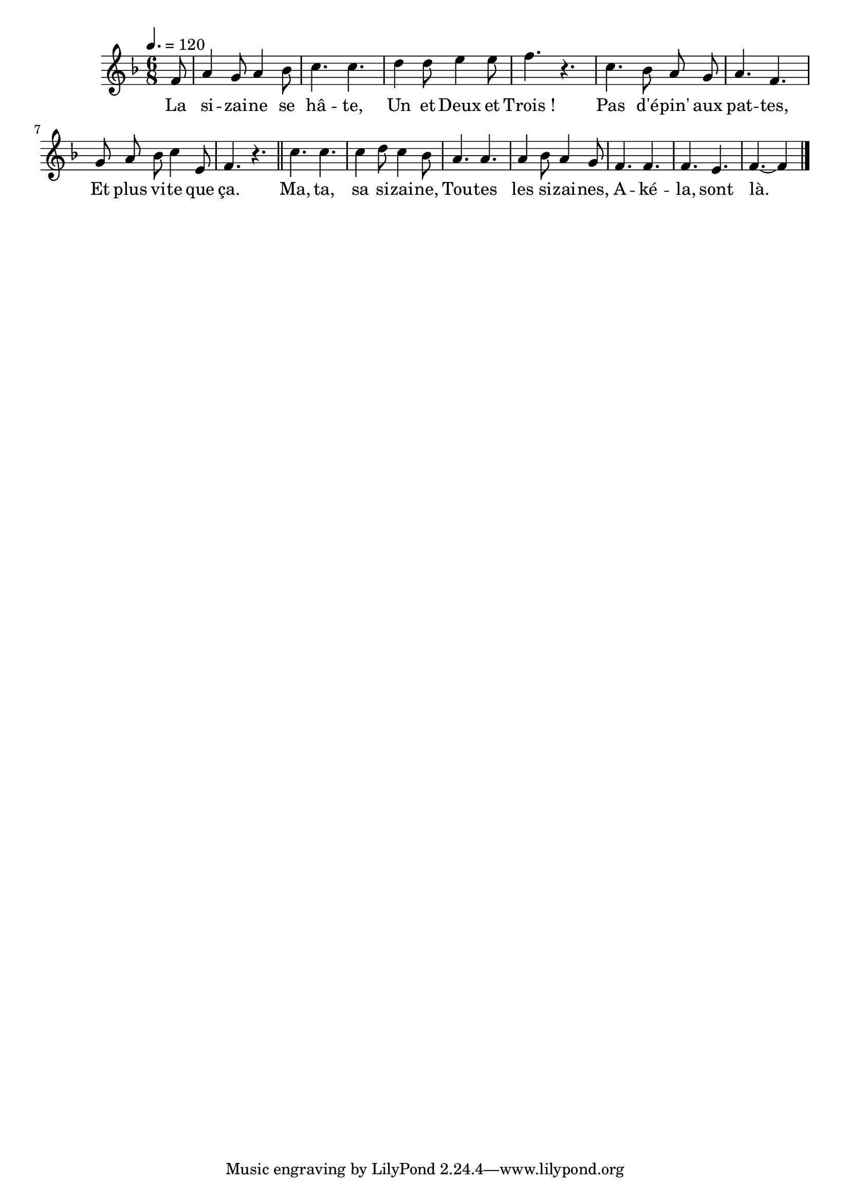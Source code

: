 \version "2.18"

\score{
  \new Staff <<
    \set Staff.midiInstrument = "flute"
    \relative c'{
      \autoBeamOff
      \key f \major
      \time 6/8
      \tempo 4.=120
      \partial 8
      f8 | a4 g8 a4 bes8 | c4. c | d4 d8 e4 e8 | f4. r4. |
      c4. bes8 a g | a4. f4. | g8 a bes c4 e,8 | f4. r4. \bar "||"
      c'4. c | c4 d8 c4 bes8 | a4. a | a4 bes8 a4 g8 |
      f4. f | f e | f~f4 \bar "|."
    }
    \addlyrics {
      La si -- zai -- ne se hâ -- te, Un et Deux et Trois_!
      Pas d'é -- pin' aux pat -- tes, Et plus vi -- te que ça.
      Ma, ta, sa si -- zai -- ne, Tou -- tes les si -- zai -- nes,
      A -- ké -- la, sont là.
    }
  >>
  \layout{}
  \midi{}
}
